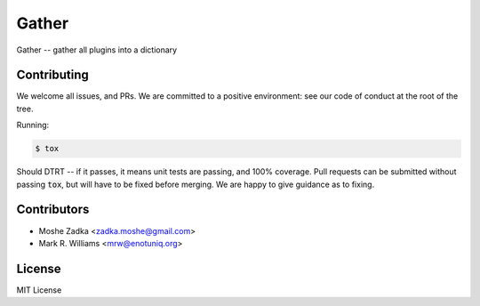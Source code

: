 .. Copyright (c) Moshe Zadka
   See LICENSE for details.

Gather
------

Gather -- gather all plugins into a dictionary

.. image:: https://travis-ci.org/moshez/gather.svg?branch=master
    :target: https://travis-ci.org/moshez/gather

.. image:: https://readthedocs.org/projects/gather/badge/?version=latest
    :alt: Documentation Status
    :scale: 100%
    :target: https://readthedocs.org/projects/gather/

Contributing
============

We welcome all issues, and PRs.
We are committed to a positive environment:
see our code of conduct at the root of the tree.

Running:

.. code::

  $ tox

Should DTRT -- if it passes, it means
unit tests are passing, and 100% coverage.
Pull requests can be submitted without passing :code:`tox`,
but will have to be fixed before merging.
We are happy to give guidance as to fixing.

Contributors
=============

* Moshe Zadka <zadka.moshe@gmail.com>
* Mark R. Williams <mrw@enotuniq.org>

License
=======

MIT License
